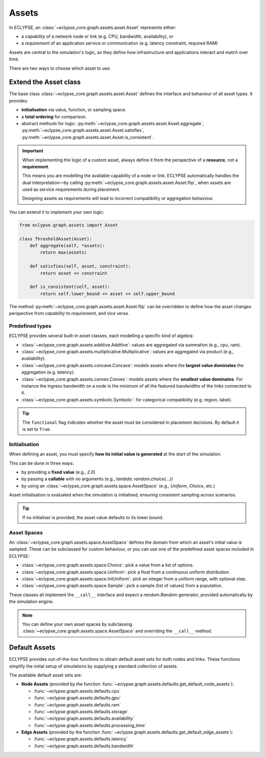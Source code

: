 Assets
======

In ECLYPSE, an :class:`~eclypse_core.graph.assets.asset.Asset` represents either:

- a *capability* of a network node or link (e.g. CPU, bandwidth, availability), or
- a *requirement* of an application service or communication (e.g. latency constraint, required RAM)

Assets are central to the simulation's logic, as they define how infrastructure and applications interact and match over time.

There are two ways to choose which asset to use:

.. grid:: 2

   .. grid-item::

      .. card:: Extend the Asset class
        :link: extend-assets
        :link-type: ref

        Subclass the abstract :class:`~eclypse_core.graph.assets.asset.Asset` base class or one of the built-in specialisations.

   .. grid-item::

      .. card:: Default assets
        :link: default-assets
        :link-type: ref

        Leverage ready-made implementations (e.g., CPU, RAM, latency, bandwidth, ...).

.. _extend-assets:

Extend the Asset class
----------------------

The base class :class:`~eclypse_core.graph.assets.asset.Asset` defines the interface and behaviour of all asset types. It provides:

- **initialisation** via value, function, or sampling space.
- a **total ordering** for comparison.
- abstract methods for logic: :py:meth:`~eclypse_core.graph.assets.asset.Asset.aggregate`, :py:meth:`~eclypse_core.graph.assets.asset.Asset.satisfies`, :py:meth:`~eclypse_core.graph.assets.asset.Asset.is_consistent`.

.. important::

   When implementing the logic of a custom asset, always define it from the perspective of a **resource**, not a **requirement**.

   This means you are modelling the available capability of a node or link. ECLYPSE automatically handles the dual interpretation—by calling :py:meth:`~eclypse_core.graph.assets.asset.Asset.flip`, when assets are used as service requirements during placement.

   Designing assets as requirements will lead to incorrect compatibility or aggregation behaviour.

You can extend it to implement your own logic:

.. code-block:: python

   from eclypse.graph.assets import Asset

   class ThresholdAsset(Asset):
       def aggregate(self, *assets):
           return max(assets)

       def satisfies(self, asset, constraint):
           return asset <= constraint

       def is_consistent(self, asset):
           return self.lower_bound <= asset <= self.upper_bound

The method :py:meth:`~eclypse_core.graph.assets.asset.Asset.flip` can be overridden to define how the asset changes perspective from *capability* to *requirement*, and vice versa.


Predefined types
~~~~~~~~~~~~~~~~

ECLYPSE provides several built-in asset classes, each modelling a specific kind of algebra:

- :class:`~eclypse_core.graph.assets.additive.Additive`: values are aggregated via summation (e.g., cpu, ram).
- :class:`~eclypse_core.graph.assets.multiplicative.Multiplicative`: values are aggregated via product (e.g., availability).
- :class:`~eclypse_core.graph.assets.concave.Concave`: models assets where the **largest value dominates** the aggregation (e.g. latency).
- :class:`~eclypse_core.graph.assets.convex.Convex`: models assets where the **smallest value dominates**. For instance the ingress bandwidth on a node is the minimum of all the featured bandwidths of the links connected to it.
- :class:`~eclypse_core.graph.assets.symbolic.Symbolic`: for categorical compatibility (e.g. region, label).

.. dropdown:: Example: Using an additive asset

    .. code-block:: python

        from eclypse.graph.assets import Additive

        cpu = Additive(
            lower_bound=0.0,
            upper_bound=16.0,
            init_fn_or_value=2.0,
            functional=False,
        )

.. tip::

   The ``functional`` flag indicates whether the asset must be considered in placement decisions.
   By default it is set to ``True``.


Initialisation
~~~~~~~~~~~~~~

When defining an asset, you must specify **how its initial value is generated** at the start of the simulation.

This can be done in three ways:

- by providing a **fixed value** (e.g., `2.0`)
- by passing a **callable** with no arguments (e.g., `lambda: random.choice(...)`)
- by using an :class:`~eclypse_core.graph.assets.space.AssetSpace` (e.g., `Uniform`, `Choice`, etc.)

.. dropdown:: Example: Using an `AssetSpace`

    .. code-block:: python

    from eclypse.graph.assets import Additive
    from eclypse.asset.assets.space import Uniform

    cpu = Additive(
        lower_bound=0.0,
        upper_bound=16.0,
        init_fn_or_value=Uniform(2.0, 8.0),
    )

Asset initialisation is evaluated when the simulation is initialised, ensuring consistent sampling across scenarios.

.. tip::

   If no initialiser is provided, the asset value defaults to its lower bound.


Asset Spaces
~~~~~~~~~~~~

An :class:`~eclypse_core.graph.assets.space.AssetSpace` defines the domain from which an asset's initial value is sampled. These can be subclassed for custom behaviour, or you can use one of the predefined asset spaces included in ECLYPSE:

- :class:`~eclypse_core.graph.assets.space.Choice`: pick a value from a list of options.
- :class:`~eclypse_core.graph.assets.space.Uniform`: pick a float from a continuous uniform distribution.
- :class:`~eclypse_core.graph.assets.space.IntUniform`: pick an integer from a uniform range, with optional step.
- :class:`~eclypse_core.graph.assets.space.Sample`: pick a sample (list of values) from a population.

.. dropdown:: Example: Using a `Choice`

    .. code-block:: python

    from eclypse.graph.assets.space import Choice

    storage_class = Choice(["fast", "standard", "archival"])

    asset = Symbolic(
        lower_bound="fast",
        upper_bound="archival",
        init_fn_or_value=storage_class,
    )

These classes all implement the ``__call__`` interface and expect a `random.Random` generator, provided automatically by the simulation engine.

.. note::

   You can define your own asset spaces by subclassing :class:`~eclypse_core.graph.assets.space.AssetSpace` and overriding the ``__call__`` method.

.. _default-assets:

Default Assets
--------------

ECLYPSE provides out-of-the-box functions to obtain default asset sets for both nodes and links. These functions simplify the initial setup of simulations by supplying a standard collection of assets.

The available default asset sets are:

- **Node Assets** (provided by the function :func:`~eclypse.graph.assets.defaults.get_default_node_assets`):

  - :func:`~eclypse.graph.assets.defaults.cpu`
  - :func:`~eclypse.graph.assets.defaults.gpu`
  - :func:`~eclypse.graph.assets.defaults.ram`
  - :func:`~eclypse.graph.assets.defaults.storage`
  - :func:`~eclypse.graph.assets.defaults.availability`
  - :func:`~eclypse.graph.assets.defaults.processing_time`

- **Edge Assets** (provided by the function :func:`~eclypse.graph.assets.defaults.get_default_edge_assets`):

  - :func:`~eclypse.graph.assets.defaults.latency`
  - :func:`~eclypse.graph.assets.defaults.bandwidth`

.. dropdown:: Example: Retrieving default Assets

    .. code-block:: python

        from eclypse.graph.assets.defaults import (
            get_default_node_assets,
            get_default_edge_assets
        )

        # Retrieve default assets for a node (e.g. CPU, RAM, GPU, etc.)
        node_assets = get_default_node_assets()

        # Retrieve default assets for an edge (e.g. latency, bandwidth)
        edge_assets = get_default_edge_assets()

        # Access individual assets by name
        print(node_assets["cpu"])
        print(edge_assets["latency"])
